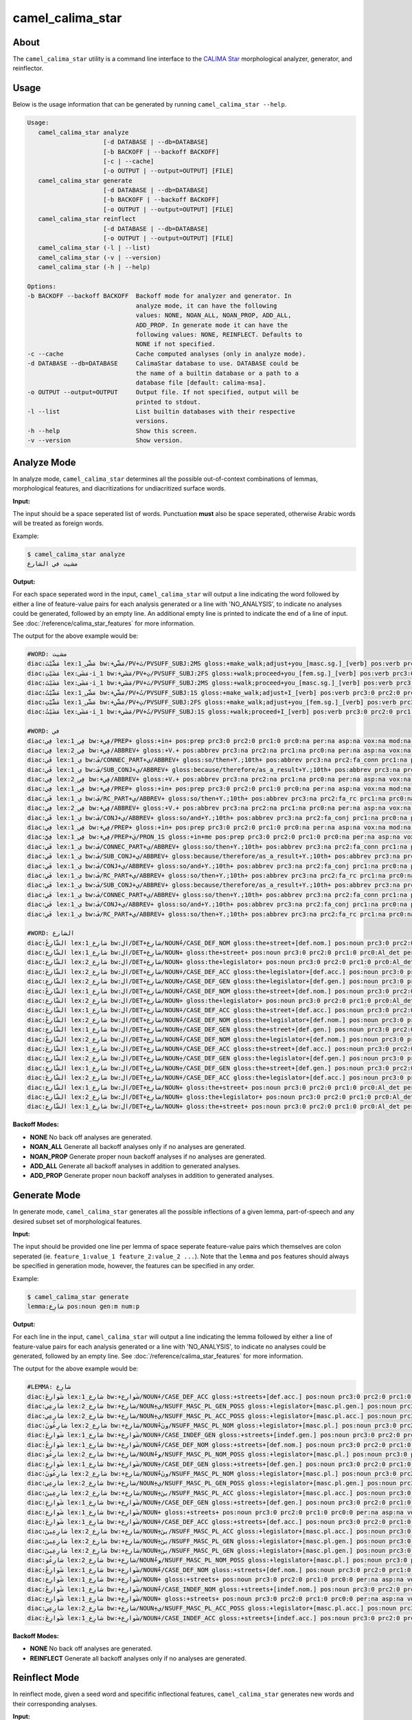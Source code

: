 camel_calima_star
=================

About
-----

The ``camel_calima_star`` utility is a command line interface to the
`CALIMA Star <http://www.aclweb.org/anthology/W18-5816>`_ morphological
analyzer, generator, and reinflector.

Usage
-----

Below is the usage information that can be generated by running
``camel_calima_star --help``.

.. code-block:: none

   Usage:
      camel_calima_star analyze
                        [-d DATABASE | --db=DATABASE]
                        [-b BACKOFF | --backoff BACKOFF]
                        [-c | --cache]
                        [-o OUTPUT | --output=OUTPUT] [FILE]
      camel_calima_star generate
                        [-d DATABASE | --db=DATABASE]
                        [-b BACKOFF | --backoff BACKOFF]
                        [-o OUTPUT | --output=OUTPUT] [FILE]
      camel_calima_star reinflect
                        [-d DATABASE | --db=DATABASE]
                        [-o OUTPUT | --output=OUTPUT] [FILE]
      camel_calima_star (-l | --list)
      camel_calima_star (-v | --version)
      camel_calima_star (-h | --help)

   Options:
   -b BACKOFF --backoff BACKOFF  Backoff mode for analyzer and generator. In
                                 analyze mode, it can have the following
                                 values: NONE, NOAN_ALL, NOAN_PROP, ADD_ALL,
                                 ADD_PROP. In generate mode it can have the
                                 following values: NONE, REINFLECT. Defaults to
                                 NONE if not specified.
   -c --cache                    Cache computed analyses (only in analyze mode).
   -d DATABASE --db=DATABASE     CalimaStar database to use. DATABASE could be
                                 the name of a builtin database or a path to a
                                 database file [default: calima-msa].
   -o OUTPUT --output=OUTPUT     Output file. If not specified, output will be
                                 printed to stdout.
   -l --list                     List builtin databases with their respective
                                 versions.
   -h --help                     Show this screen.
   -v --version                  Show version.

Analyze Mode
------------

In analyze mode, ``camel_calima_star`` determines all the possible out-of-context
combinations of lemmas, morphological features, and diacritizations for
undiacritized surface words.

**Input:**

The input should be a space seperated list of words. Punctuation **must** also
be space seperated, otherwise Arabic words will be treated as foreign words.

Example:

.. code-block:: none

   $ camel_calima_star analyze
   مشيت في الشارع

**Output:**

For each space seperated word in the input, ``camel_calima_star`` will output a
line indicating the word followed by either a line of feature-value pairs for
each analysis generated or a line with 'NO_ANALYSIS', to indicate no analyses
could be generated, followed by an empty line. An additional empty line is
printed to indicate the end of a line of input.
See :doc:`/reference/calima_star_features` for more information.

The output for the above example would be:

.. code-block:: none

   #WORD: مشيت
   diac:مَشَّيْتَ lex:مَشَّى_1 bw:+مَشَّي/PV+تَ/PVSUFF_SUBJ:2MS gloss:+make_walk;adjust+you_[masc.sg.]_[verb] pos:verb prc3:0 prc2:0 prc1:0 prc0:0 per:2 asp:p vox:a mod:i gen:m num:s stt:na cas:na enc0:0 rat:n source:lex form_gen:m form_num:s catib6:+VRB+ ud:+VERB+ d3seg:مَشَّيْتَ atbseg:مَشَّيْتَ d2seg:مَشَّيْتَ d1seg:مَشَّيْتَ d1tok:مَشَّيْتَ d2tok:مَشَّيْتَ atbtok:مَشَّيْتَ d3tok:مَشَّيْتَ root:م.ش.ي pattern:فَشَّلْتَ pos_freq:-1.023208 lex_freq:-99 pos_lex_freq:-99 caphi:m_a_sh_sh_a_y_t_a
   diac:مَشَيْتِ lex:مَشَى-i_1 bw:+مَشَي/PV+تِ/PVSUFF_SUBJ:2FS gloss:+walk;proceed+you_[fem.sg.]_[verb] pos:verb prc3:0 prc2:0 prc1:0 prc0:0 per:2 asp:p vox:a mod:i gen:f num:s stt:na cas:na enc0:0 rat:n source:lex form_gen:f form_num:s catib6:+VRB+ ud:+VERB+ d3seg:مَشَيْتِ atbseg:مَشَيْتِ d2seg:مَشَيْتِ d1seg:مَشَيْتِ d1tok:مَشَيْتِ d2tok:مَشَيْتِ atbtok:مَشَيْتِ d3tok:مَشَيْتِ root:م.ش.ي pattern:فَشَلْتِpos_freq:-1.023208 lex_freq:-4.587637 pos_lex_freq:-4.587637 caphi:m_a_sh_a_y_t_i
   diac:مَشَيْتَ lex:مَشَى-i_1 bw:+مَشَي/PV+تَ/PVSUFF_SUBJ:2MS gloss:+walk;proceed+you_[masc.sg.]_[verb] pos:verb prc3:0 prc2:0 prc1:0 prc0:0 per:2 asp:p vox:a mod:i gen:m num:s stt:na cas:na enc0:0 rat:n source:lex form_gen:m form_num:s catib6:+VRB+ ud:+VERB+ d3seg:مَشَيْتَ atbseg:مَشَيْتَ d2seg:مَشَيْتَ d1seg:مَشَيْتَ d1tok:مَشَيْتَ d2tok:مَشَيْتَ atbtok:مَشَيْتَ d3tok:مَشَيْتَ root:م.ش.ي pattern:فَشَلْتَ pos_freq:-1.023208 lex_freq:-4.587637 pos_lex_freq:-4.587637 caphi:m_a_sh_a_y_t_a
   diac:مَشَّيْتُ lex:مَشَّى_1 bw:+مَشَّي/PV+تُ/PVSUFF_SUBJ:1S gloss:+make_walk;adjust+I_[verb] pos:verb prc3:0 prc2:0 prc1:0 prc0:0 per:1 asp:p vox:a mod:i gen:m num:s stt:na cas:na enc0:0 rat:nsource:lex form_gen:m form_num:s catib6:+VRB+ ud:+VERB+ d3seg:مَشَّيْتُ atbseg:مَشَّيْتُ d2seg:مَشَّيْتُ d1seg:مَشَّيْتُ d1tok:مَشَّيْتُ d2tok:مَشَّيْتُ atbtok:مَشَّيْتُ d3tok:مَشَّيْتُ root:م.ش.ي pattern:فَشَّلْتُ pos_freq:-1.023208 lex_freq:-99 pos_lex_freq:-99 caphi:m_a_sh_sh_a_y_t_u
   diac:مَشَّيْتِ lex:مَشَّى_1 bw:+مَشَّي/PV+تِ/PVSUFF_SUBJ:2FS gloss:+make_walk;adjust+you_[fem.sg.]_[verb] pos:verb prc3:0 prc2:0 prc1:0 prc0:0 per:2 asp:p vox:a mod:i gen:f num:s stt:na cas:naenc0:0 rat:n source:lex form_gen:f form_num:s catib6:+VRB+ ud:+VERB+ d3seg:مَشَّيْتِ atbseg:مَشَّيْتِ d2seg:مَشَّيْتِ d1seg:مَشَّيْتِ d1tok:مَشَّيْتِ d2tok:مَشَّيْتِ atbtok:مَشَّيْتِ d3tok:مَشَّيْتِ root:م.ش.ي pattern:فَشَّلْتِ pos_freq:-1.023208 lex_freq:-99 pos_lex_freq:-99 caphi:m_a_sh_sh_a_y_t_i
   diac:مَشَيْتُ lex:مَشَى-i_1 bw:+مَشَي/PV+تُ/PVSUFF_SUBJ:1S gloss:+walk;proceed+I_[verb] pos:verb prc3:0 prc2:0 prc1:0 prc0:0 per:1 asp:p vox:a mod:i gen:m num:s stt:na cas:na enc0:0 rat:n source:lex form_gen:m form_num:s catib6:+VRB+ ud:+VERB+ d3seg:مَشَيْتُ atbseg:مَشَيْتُ d2seg:مَشَيْتُ d1seg:مَشَيْتُ d1tok:مَشَيْتُ d2tok:مَشَيْتُ atbtok:مَشَيْتُ d3tok:مَشَيْتُ root:م.ش.ي pattern:فَشَلْتُ pos_freq:-1.023208 lex_freq:-4.587637 pos_lex_freq:-4.587637 caphi:m_a_sh_a_y_t_u

   #WORD: في
   diac:فِي lex:فِي_1 bw:+فِي/PREP+ gloss:+in+ pos:prep prc3:0 prc2:0 prc1:0 prc0:na per:na asp:na vox:na mod:na gen:na num:na stt:na cas:na enc0:0 rat:na source:lex form_gen:na form_num:na catib6:+PRT+ ud:+ADP+ d3seg:فِي+ atbseg:فِي+ d2seg:فِي+ d1seg:فِي+ d1tok:فِي d2tok:فِي atbtok:فِي d3tok:فِي+ root:ٌطWص pattern:فِي pos_freq:-1.002116 lex_freq:-1.411635 pos_lex_freq:-1.411635 caphi:f_ii
   diac:فِي lex:فِي_2 bw:+فِي/ABBREV+ gloss:+V.+ pos:abbrev prc3:na prc2:na prc1:na prc0:na per:na asp:na vox:na mod:na gen:na num:na stt:d cas:na enc0:na rat:na source:lex form_gen:na form_num:na catib6:+NOM+ ud:+NOUN+ d3seg:فِي+ atbseg:فِي+ d2seg:فِي+ d1seg:فِي+ d1tok:فِي d2tok:فِي atbtok:فِي d3tok:فِي+ root:ٌطWص pattern:فِي pos_freq:-2.268772 lex_freq:-4.078331 pos_lex_freq:-4.078331 caphi:f_ii
   diac:فَي lex:ي_1 bw:فَ/CONNEC_PART+ي/ABBREV+ gloss:so/then+Y.;10th+ pos:abbrev prc3:na prc2:fa_conn prc1:na prc0:na per:na asp:na vox:na mod:na gen:na num:na stt:d cas:na enc0:na rat:na source:lex form_gen:na form_num:na catib6:PRT+NOM+ ud:PART+NOUN+ d3seg:فَ+_ي+ atbseg:فَ+_ي+ d2seg:فَ+_ي+ d1seg:فَي+ d1tok:فَي d2tok:فَ+_ي atbtok:فَ+_ي d3tok:فَ+_ي+ root:ٌطWص pattern:فَي pos_freq:-2.268772 lex_freq:-99 pos_lex_freq:-99 caphi:f_a_y
   diac:فَي lex:ي_1 bw:فَ/SUB_CONJ+ي/ABBREV+ gloss:because/therefore/as_a_result+Y.;10th+ pos:abbrev prc3:na prc2:fa_sub prc1:na prc0:na per:na asp:na vox:na mod:na gen:na num:na stt:d cas:na enc0:na rat:na source:lex form_gen:na form_num:na catib6:PRT+NOM+ ud:SCONJ+NOUN+ d3seg:فَ+_ي+ atbseg:فَ+_ي+ d2seg:فَ+_ي+ d1seg:فَ+_ي+ d1tok:فَ+_ي d2tok:فَ+_ي atbtok:فَ+_ي d3tok:فَ+_ي+ root:ٌطWص pattern:فَي pos_freq:-2.268772 lex_freq:-99 pos_lex_freq:-99 caphi:f_a_y
   diac:فِي lex:فِي_2 bw:+فِي/ABBREV+ gloss:+V.+ pos:abbrev prc3:na prc2:na prc1:na prc0:na per:na asp:na vox:na mod:na gen:na num:na stt:na cas:na enc0:na rat:na source:lex form_gen:na form_num:na catib6:+NOM+ ud:+NOUN+ d3seg:فِي+ atbseg:فِي+ d2seg:فِي+ d1seg:فِي+ d1tok:فِي d2tok:فِي atbtok:فِي d3tok:فِي+ root:ٌطWص pattern:فِي pos_freq:-2.268772 lex_freq:-4.078331 pos_lex_freq:-4.078331 caphi:f_ii
   diac:فِي lex:فِي_1 bw:+فِي/PREP+ gloss:+in+ pos:prep prc3:0 prc2:0 prc1:0 prc0:na per:na asp:na vox:na mod:na gen:na num:na stt:c cas:na enc0:0 rat:na source:lex form_gen:na form_num:na catib6:+PRT+ ud:+ADP+ d3seg:فِي+ atbseg:فِي+ d2seg:فِي+ d1seg:فِي+ d1tok:فِي d2tok:فِي atbtok:فِي d3tok:فِي+ root:ٌطWص pattern:فِي pos_freq:-1.002116 lex_freq:-1.411635 pos_lex_freq:-1.411635 caphi:f_ii
   diac:فَي lex:ي_1 bw:فَ/RC_PART+ي/ABBREV+ gloss:so/then+Y.;10th+ pos:abbrev prc3:na prc2:fa_rc prc1:na prc0:na per:na asp:na vox:na mod:na gen:na num:na stt:d cas:na enc0:na rat:na source:lex form_gen:na form_num:na catib6:PRT+NOM+ ud:PART+NOUN+ d3seg:فَ+_ي+ atbseg:فَ+_ي+ d2seg:فَ+_ي+ d1seg:فَي+ d1tok:فَي d2tok:فَ+_ي atbtok:فَ+_ي d3tok:فَ+_ي+ root:ٌطWص pattern:فَي pos_freq:-2.268772 lex_freq:-99 pos_lex_freq:-99 caphi:f_a_y
   diac:فِي lex:فِي_2 bw:+فِي/ABBREV+ gloss:+V.+ pos:abbrev prc3:na prc2:na prc1:na prc0:na per:na asp:na vox:na mod:na gen:na num:na stt:c cas:na enc0:na rat:na source:lex form_gen:na form_num:na catib6:+NOM+ ud:+NOUN+ d3seg:فِي+ atbseg:فِي+ d2seg:فِي+ d1seg:فِي+ d1tok:فِي d2tok:فِي atbtok:فِي d3tok:فِي+ root:ٌطWص pattern:فِي pos_freq:-2.268772 lex_freq:-4.078331 pos_lex_freq:-4.078331 caphi:f_ii
   diac:فَي lex:ي_1 bw:فَ/CONJ+ي/ABBREV+ gloss:so/and+Y.;10th+ pos:abbrev prc3:na prc2:fa_conj prc1:na prc0:na per:na asp:na vox:na mod:na gen:na num:na stt:c cas:na enc0:na rat:na source:lex form_gen:na form_num:na catib6:PRT+NOM+ ud:CONJ+NOUN+ d3seg:فَ+_ي+ atbseg:فَ+_ي+ d2seg:فَ+_ي+ d1seg:فَ+_ي+ d1tok:فَ+_ي d2tok:فَ+_ي atbtok:فَ+_ي d3tok:فَ+_ي+ root:ٌطWص pattern:فَي pos_freq:-2.268772 lex_freq:-99 pos_lex_freq:-99 caphi:f_a_y
   diac:فِي lex:فِي_1 bw:+فِي/PREP+ gloss:+in+ pos:prep prc3:0 prc2:0 prc1:0 prc0:na per:na asp:na vox:na mod:na gen:na num:na stt:d cas:na enc0:0 rat:na source:lex form_gen:na form_num:na catib6:+PRT+ ud:+ADP+ d3seg:فِي+ atbseg:فِي+ d2seg:فِي+ d1seg:فِي+ d1tok:فِي d2tok:فِي atbtok:فِي d3tok:فِي+ root:ٌطWص pattern:فِي pos_freq:-1.002116 lex_freq:-1.411635 pos_lex_freq:-1.411635 caphi:f_ii
   diac:فِيَّ lex:فِي_1 bw:+فِي/PREP+يَ/PRON_1S gloss:+in+me pos:prep prc3:0 prc2:0 prc1:0 prc0:na per:na asp:na vox:na mod:na gen:na num:na stt:na cas:na enc0:1s_pron rat:na source:lex form_gen:na form_num:na catib6:+PRT+NOM ud:+ADP+PRON d3seg:فِي_+َّ atbseg:فِي_+َّ d2seg:فِيَّ d1seg:فِيَّ d1tok:فِيَّ d2tok:فِيَّ atbtok:فِي+_َّ d3tok:فِي_+َّ root:ٌطWص pattern:فِيَّ pos_freq:-1.002116 lex_freq:-1.411635 pos_lex_freq:-1.411635 caphi:f_ii_i_a
   diac:فَي lex:ي_1 bw:فَ/CONNEC_PART+ي/ABBREV+ gloss:so/then+Y.;10th+ pos:abbrev prc3:na prc2:fa_conn prc1:na prc0:na per:na asp:na vox:na mod:na gen:na num:na stt:c cas:na enc0:na rat:na source:lex form_gen:na form_num:na catib6:PRT+NOM+ ud:PART+NOUN+ d3seg:فَ+_ي+ atbseg:فَ+_ي+ d2seg:فَ+_ي+ d1seg:فَي+ d1tok:فَي d2tok:فَ+_ي atbtok:فَ+_ي d3tok:فَ+_ي+ root:ٌطWص pattern:فَي pos_freq:-2.268772 lex_freq:-99 pos_lex_freq:-99 caphi:f_a_y
   diac:فَي lex:ي_1 bw:فَ/SUB_CONJ+ي/ABBREV+ gloss:because/therefore/as_a_result+Y.;10th+ pos:abbrev prc3:na prc2:fa_sub prc1:na prc0:na per:na asp:na vox:na mod:na gen:na num:na stt:c cas:na enc0:na rat:na source:lex form_gen:na form_num:na catib6:PRT+NOM+ ud:SCONJ+NOUN+ d3seg:فَ+_ي+ atbseg:فَ+_ي+ d2seg:فَ+_ي+ d1seg:فَ+_ي+ d1tok:فَ+_ي d2tok:فَ+_ي atbtok:فَ+_ي d3tok:فَ+_ي+ root:ٌطWص pattern:فَي pos_freq:-2.268772 lex_freq:-99 pos_lex_freq:-99 caphi:f_a_y
   diac:فَي lex:ي_1 bw:فَ/CONJ+ي/ABBREV+ gloss:so/and+Y.;10th+ pos:abbrev prc3:na prc2:fa_conj prc1:na prc0:na per:na asp:na vox:na mod:na gen:na num:na stt:d cas:na enc0:na rat:na source:lex form_gen:na form_num:na catib6:PRT+NOM+ ud:CONJ+NOUN+ d3seg:فَ+_ي+ atbseg:فَ+_ي+ d2seg:فَ+_ي+ d1seg:فَ+_ي+ d1tok:فَ+_ي d2tok:فَ+_ي atbtok:فَ+_ي d3tok:فَ+_ي+ root:ٌطWص pattern:فَي pos_freq:-2.268772 lex_freq:-99 pos_lex_freq:-99 caphi:f_a_y
   diac:فَي lex:ي_1 bw:فَ/RC_PART+ي/ABBREV+ gloss:so/then+Y.;10th+ pos:abbrev prc3:na prc2:fa_rc prc1:na prc0:na per:na asp:na vox:na mod:na gen:na num:na stt:na cas:na enc0:na rat:na source:lex form_gen:na form_num:na catib6:PRT+NOM+ ud:PART+NOUN+ d3seg:فَ+_ي+ atbseg:فَ+_ي+ d2seg:فَ+_ي+ d1seg:فَي+ d1tok:فَي d2tok:فَ+_ي atbtok:فَ+_ي d3tok:فَ+_ي+ root:ٌطWص pattern:فَي pos_freq:-2.268772 lex_freq:-99 pos_lex_freq:-99 caphi:f_a_y
   diac:فَي lex:ي_1 bw:فَ/SUB_CONJ+ي/ABBREV+ gloss:because/therefore/as_a_result+Y.;10th+ pos:abbrev prc3:na prc2:fa_sub prc1:na prc0:na per:na asp:na vox:na mod:na gen:na num:na stt:nacas:na enc0:na rat:na source:lex form_gen:na form_num:na catib6:PRT+NOM+ ud:SCONJ+NOUN+ d3seg:فَ+_ي+ atbseg:فَ+_ي+ d2seg:فَ+_ي+ d1seg:فَ+_ي+ d1tok:فَ+_ي d2tok:فَ+_ي atbtok:فَ+_ي d3tok:فَ+_ي+ root:ٌطWص pattern:فَي pos_freq:-2.268772 lex_freq:-99 pos_lex_freq:-99 caphi:f_a_y
   diac:فَي lex:ي_1 bw:فَ/CONNEC_PART+ي/ABBREV+ gloss:so/then+Y.;10th+ pos:abbrev prc3:na prc2:fa_conn prc1:na prc0:na per:na asp:na vox:na mod:na gen:na num:na stt:na cas:na enc0:na rat:na source:lex form_gen:na form_num:na catib6:PRT+NOM+ ud:PART+NOUN+ d3seg:فَ+_ي+ atbseg:فَ+_ي+ d2seg:فَ+_ي+ d1seg:فَي+ d1tok:فَي d2tok:فَ+_ي atbtok:فَ+_ي d3tok:فَ+_ي+ root:ٌطWص pattern:فَي pos_freq:-2.268772 lex_freq:-99 pos_lex_freq:-99 caphi:f_a_y
   diac:فَي lex:ي_1 bw:فَ/CONJ+ي/ABBREV+ gloss:so/and+Y.;10th+ pos:abbrev prc3:na prc2:fa_conj prc1:na prc0:na per:na asp:na vox:na mod:na gen:na num:na stt:na cas:na enc0:na rat:na source:lex form_gen:na form_num:na catib6:PRT+NOM+ ud:CONJ+NOUN+ d3seg:فَ+_ي+ atbseg:فَ+_ي+ d2seg:فَ+_ي+ d1seg:فَ+_ي+ d1tok:فَ+_ي d2tok:فَ+_ي atbtok:فَ+_ي d3tok:فَ+_ي+ root:ٌطWص pattern:فَي pos_freq:-2.268772 lex_freq:-99 pos_lex_freq:-99 caphi:f_a_y
   diac:فَي lex:ي_1 bw:فَ/RC_PART+ي/ABBREV+ gloss:so/then+Y.;10th+ pos:abbrev prc3:na prc2:fa_rc prc1:na prc0:na per:na asp:na vox:na mod:na gen:na num:na stt:c cas:na enc0:na rat:na source:lex form_gen:na form_num:na catib6:PRT+NOM+ ud:PART+NOUN+ d3seg:فَ+_ي+ atbseg:فَ+_ي+ d2seg:فَ+_ي+ d1seg:فَي+ d1tok:فَي d2tok:فَ+_ي atbtok:فَ+_ي d3tok:فَ+_ي+ root:ٌطWص pattern:فَي pos_freq:-2.268772 lex_freq:-99 pos_lex_freq:-99 caphi:f_a_y

   #WORD: الشارع
   diac:الشّارِعُ lex:شارِع_1 bw:ال/DET+شارِع/NOUN+ُ/CASE_DEF_NOM gloss:the+street+[def.nom.] pos:noun prc3:0 prc2:0 prc1:0 prc0:Al_det per:na asp:na vox:na mod:na gen:m num:s stt:c cas:n enc0:0 rat:i source:lex form_gen:m form_num:s catib6:PRT+NOM+ ud:DET+NOUN+ d3seg:ال+_شارِعُ atbseg:الشارِعُ d2seg:الشارِعُ d1seg:الشارِعُ d1tok:الشارِعُ d2tok:الشارِعُ atbtok:الشارِعُ d3tok:ال+_شارِعُ root:ش.ر.ع pattern:الشاعِلُ pos_freq:-0.4344233 lex_freq:-3.604671 pos_lex_freq:-3.604671 caphi:2_a_sh_sh_aa_r_i_3_u
   diac:الشّارِع lex:شارِع_1 bw:ال/DET+شارِع/NOUN+ gloss:the+street+ pos:noun prc3:0 prc2:0 prc1:0 prc0:Al_det per:na asp:na vox:na mod:na gen:m num:s stt:c cas:u enc0:0 rat:i source:lex form_gen:m form_num:s catib6:PRT+NOM+ ud:DET+NOUN+ d3seg:ال+_شارِع+ atbseg:الشارِع+ d2seg:الشارِع+ d1seg:الشارِع+ d1tok:الشارِع d2tok:الشارِع atbtok:الشارِع d3tok:ال+_شارِع+ root:ش.ر.ع pattern:الشاعِل pos_freq:-0.4344233 lex_freq:-3.604671 pos_lex_freq:-3.604671 caphi:2_a_sh_sh_aa_r_i_3
   diac:الشّارِع lex:شارِع_2 bw:ال/DET+شارِع/NOUN+ gloss:the+legislator+ pos:noun prc3:0 prc2:0 prc1:0 prc0:Al_det per:na asp:na vox:na mod:na gen:m num:s stt:d cas:u enc0:0 rat:i source:lex form_gen:m form_num:s catib6:PRT+NOM+ ud:DET+NOUN+ d3seg:ال+_شارِع+ atbseg:الشارِع+ d2seg:الشارِع+ d1seg:الشارِع+ d1tok:الشارِع d2tok:الشارِع atbtok:الشارِع d3tok:ال+_شارِع+ root:ش.ر.ع pattern:الشاعِل pos_freq:-0.4344233 lex_freq:-99 pos_lex_freq:-99 caphi:2_a_sh_sh_aa_r_i_3
   diac:الشّارِعَ lex:شارِع_2 bw:ال/DET+شارِع/NOUN+َ/CASE_DEF_ACC gloss:the+legislator+[def.acc.] pos:noun prc3:0 prc2:0 prc1:0 prc0:Al_det per:na asp:na vox:na mod:na gen:m num:s stt:c cas:a enc0:0 rat:i source:lex form_gen:m form_num:s catib6:PRT+NOM+ ud:DET+NOUN+ d3seg:ال+_شارِعَ atbseg:الشارِعَ d2seg:الشارِعَ d1seg:الشارِعَ d1tok:الشارِعَ d2tok:الشارِعَ atbtok:الشارِعَ d3tok:ال+_شارِعَ root:ش.ر.ع pattern:الشاعِلَ pos_freq:-0.4344233 lex_freq:-99 pos_lex_freq:-99 caphi:2_a_sh_sh_aa_r_i_3_a
   diac:الشّارِعِ lex:شارِع_2 bw:ال/DET+شارِع/NOUN+ِ/CASE_DEF_GEN gloss:the+legislator+[def.gen.] pos:noun prc3:0 prc2:0 prc1:0 prc0:Al_det per:na asp:na vox:na mod:na gen:m num:s stt:c cas:g enc0:0 rat:i source:lex form_gen:m form_num:s catib6:PRT+NOM+ ud:DET+NOUN+ d3seg:ال+_شارِعِ atbseg:الشارِعِ d2seg:الشارِعِ d1seg:الشارِعِ d1tok:الشارِعِ d2tok:الشارِعِ atbtok:الشارِعِ d3tok:ال+_شارِعِ root:ش.ر.ع pattern:الشاعِلِ pos_freq:-0.4344233 lex_freq:-99 pos_lex_freq:-99 caphi:2_a_sh_sh_aa_r_i_3_i
   diac:الشّارِعُ lex:شارِع_1 bw:ال/DET+شارِع/NOUN+ُ/CASE_DEF_NOM gloss:the+street+[def.nom.] pos:noun prc3:0 prc2:0 prc1:0 prc0:Al_det per:na asp:na vox:na mod:na gen:m num:s stt:d cas:n enc0:0 rat:i source:lex form_gen:m form_num:s catib6:PRT+NOM+ ud:DET+NOUN+ d3seg:ال+_شارِعُ atbseg:الشارِعُ d2seg:الشارِعُ d1seg:الشارِعُ d1tok:الشارِعُ d2tok:الشارِعُ atbtok:الشارِعُ d3tok:ال+_شارِعُ root:ش.ر.ع pattern:الشاعِلُ pos_freq:-0.4344233 lex_freq:-3.604671 pos_lex_freq:-3.604671 caphi:2_a_sh_sh_aa_r_i_3_u
   diac:الشّارِع lex:شارِع_2 bw:ال/DET+شارِع/NOUN+ gloss:the+legislator+ pos:noun prc3:0 prc2:0 prc1:0 prc0:Al_det per:na asp:na vox:na mod:na gen:m num:s stt:c cas:u enc0:0 rat:i source:lex form_gen:m form_num:s catib6:PRT+NOM+ ud:DET+NOUN+ d3seg:ال+_شارِع+ atbseg:الشارِع+ d2seg:الشارِع+ d1seg:الشارِع+ d1tok:الشارِع d2tok:الشارِع atbtok:الشارِع d3tok:ال+_شارِع+ root:ش.ر.ع pattern:الشاعِل pos_freq:-0.4344233 lex_freq:-99 pos_lex_freq:-99 caphi:2_a_sh_sh_aa_r_i_3
   diac:الشّارِعَ lex:شارِع_1 bw:ال/DET+شارِع/NOUN+َ/CASE_DEF_ACC gloss:the+street+[def.acc.] pos:noun prc3:0 prc2:0 prc1:0 prc0:Al_det per:na asp:na vox:na mod:na gen:m num:s stt:c cas:a enc0:0 rat:i source:lex form_gen:m form_num:s catib6:PRT+NOM+ ud:DET+NOUN+ d3seg:ال+_شارِعَ atbseg:الشارِعَ d2seg:الشارِعَ d1seg:الشارِعَ d1tok:الشارِعَ d2tok:الشارِعَ atbtok:الشارِعَ d3tok:ال+_شارِعَ root:ش.ر.ع pattern:الشاعِلَ pos_freq:-0.4344233 lex_freq:-3.604671 pos_lex_freq:-3.604671 caphi:2_a_sh_sh_aa_r_i_3_a
   diac:الشّارِعُ lex:شارِع_2 bw:ال/DET+شارِع/NOUN+ُ/CASE_DEF_NOM gloss:the+legislator+[def.nom.] pos:noun prc3:0 prc2:0 prc1:0 prc0:Al_det per:na asp:na vox:na mod:na gen:m num:s stt:d cas:n enc0:0 rat:i source:lex form_gen:m form_num:s catib6:PRT+NOM+ ud:DET+NOUN+ d3seg:ال+_شارِعُ atbseg:الشارِعُ d2seg:الشارِعُ d1seg:الشارِعُ d1tok:الشارِعُ d2tok:الشارِعُ atbtok:الشارِعُ d3tok:ال+_شارِعُ root:ش.ر.ع pattern:الشاعِلُ pos_freq:-0.4344233 lex_freq:-99 pos_lex_freq:-99 caphi:2_a_sh_sh_aa_r_i_3_u
   diac:الشّارِعِ lex:شارِع_1 bw:ال/DET+شارِع/NOUN+ِ/CASE_DEF_GEN gloss:the+street+[def.gen.] pos:noun prc3:0 prc2:0 prc1:0 prc0:Al_det per:na asp:na vox:na mod:na gen:m num:s stt:d cas:g enc0:0 rat:i source:lex form_gen:m form_num:s catib6:PRT+NOM+ ud:DET+NOUN+ d3seg:ال+_شارِعِ atbseg:الشارِعِ d2seg:الشارِعِ d1seg:الشارِعِ d1tok:الشارِعِ d2tok:الشارِعِ atbtok:الشارِعِ d3tok:ال+_شارِعِ root:ش.ر.ع pattern:الشاعِلِ pos_freq:-0.4344233 lex_freq:-3.604671 pos_lex_freq:-3.604671 caphi:2_a_sh_sh_aa_r_i_3_i
   diac:الشّارِعُ lex:شارِع_2 bw:ال/DET+شارِع/NOUN+ُ/CASE_DEF_NOM gloss:the+legislator+[def.nom.] pos:noun prc3:0 prc2:0 prc1:0 prc0:Al_det per:na asp:na vox:na mod:na gen:m num:s stt:c cas:n enc0:0 rat:i source:lex form_gen:m form_num:s catib6:PRT+NOM+ ud:DET+NOUN+ d3seg:ال+_شارِعُ atbseg:الشارِعُ d2seg:الشارِعُ d1seg:الشارِعُ d1tok:الشارِعُ d2tok:الشارِعُ atbtok:الشارِعُ d3tok:ال+_شارِعُ root:ش.ر.ع pattern:الشاعِلُ pos_freq:-0.4344233 lex_freq:-99 pos_lex_freq:-99 caphi:2_a_sh_sh_aa_r_i_3_u
   diac:الشّارِعَ lex:شارِع_1 bw:ال/DET+شارِع/NOUN+َ/CASE_DEF_ACC gloss:the+street+[def.acc.] pos:noun prc3:0 prc2:0 prc1:0 prc0:Al_det per:na asp:na vox:na mod:na gen:m num:s stt:d cas:a enc0:0 rat:i source:lex form_gen:m form_num:s catib6:PRT+NOM+ ud:DET+NOUN+ d3seg:ال+_شارِعَ atbseg:الشارِعَ d2seg:الشارِعَ d1seg:الشارِعَ d1tok:الشارِعَ d2tok:الشارِعَ atbtok:الشارِعَ d3tok:ال+_شارِعَ root:ش.ر.ع pattern:الشاعِلَ pos_freq:-0.4344233 lex_freq:-3.604671 pos_lex_freq:-3.604671 caphi:2_a_sh_sh_aa_r_i_3_a
   diac:الشّارِعِ lex:شارِع_2 bw:ال/DET+شارِع/NOUN+ِ/CASE_DEF_GEN gloss:the+legislator+[def.gen.] pos:noun prc3:0 prc2:0 prc1:0 prc0:Al_det per:na asp:na vox:na mod:na gen:m num:s stt:d cas:g enc0:0 rat:i source:lex form_gen:m form_num:s catib6:PRT+NOM+ ud:DET+NOUN+ d3seg:ال+_شارِعِ atbseg:الشارِعِ d2seg:الشارِعِ d1seg:الشارِعِ d1tok:الشارِعِ d2tok:الشارِعِ atbtok:الشارِعِ d3tok:ال+_شارِعِ root:ش.ر.ع pattern:الشاعِلِ pos_freq:-0.4344233 lex_freq:-99 pos_lex_freq:-99 caphi:2_a_sh_sh_aa_r_i_3_i
   diac:الشّارِعِ lex:شارِع_1 bw:ال/DET+شارِع/NOUN+ِ/CASE_DEF_GEN gloss:the+street+[def.gen.] pos:noun prc3:0 prc2:0 prc1:0 prc0:Al_det per:na asp:na vox:na mod:na gen:m num:s stt:c cas:g enc0:0 rat:i source:lex form_gen:m form_num:s catib6:PRT+NOM+ ud:DET+NOUN+ d3seg:ال+_شارِعِ atbseg:الشارِعِ d2seg:الشارِعِ d1seg:الشارِعِ d1tok:الشارِعِ d2tok:الشارِعِ atbtok:الشارِعِ d3tok:ال+_شارِعِ root:ش.ر.ع pattern:الشاعِلِ pos_freq:-0.4344233 lex_freq:-3.604671 pos_lex_freq:-3.604671 caphi:2_a_sh_sh_aa_r_i_3_i
   diac:الشّارِعَ lex:شارِع_2 bw:ال/DET+شارِع/NOUN+َ/CASE_DEF_ACC gloss:the+legislator+[def.acc.] pos:noun prc3:0 prc2:0 prc1:0 prc0:Al_det per:na asp:na vox:na mod:na gen:m num:s stt:d cas:a enc0:0 rat:i source:lex form_gen:m form_num:s catib6:PRT+NOM+ ud:DET+NOUN+ d3seg:ال+_شارِعَ atbseg:الشارِعَ d2seg:الشارِعَ d1seg:الشارِعَ d1tok:الشارِعَ d2tok:الشارِعَ atbtok:الشارِعَ d3tok:ال+_شارِعَ root:ش.ر.ع pattern:الشاعِلَ pos_freq:-0.4344233 lex_freq:-99 pos_lex_freq:-99 caphi:2_a_sh_sh_aa_r_i_3_a
   diac:الشّارِع lex:شارِع_1 bw:ال/DET+شارِع/NOUN+ gloss:the+street+ pos:noun prc3:0 prc2:0 prc1:0 prc0:Al_det per:na asp:na vox:na mod:na gen:m num:s stt:i cas:u enc0:0 rat:i source:lex form_gen:m form_num:s catib6:PRT+NOM+ ud:DET+NOUN+ d3seg:ال+_شارِع+ atbseg:الشارِع+ d2seg:الشارِع+ d1seg:الشارِع+ d1tok:الشارِع d2tok:الشارِع atbtok:الشارِع d3tok:ال+_شارِع+ root:ش.ر.ع pattern:الشاعِل pos_freq:-0.4344233 lex_freq:-3.604671 pos_lex_freq:-3.604671 caphi:2_a_sh_sh_aa_r_i_3
   diac:الشّارِع lex:شارِع_2 bw:ال/DET+شارِع/NOUN+ gloss:the+legislator+ pos:noun prc3:0 prc2:0 prc1:0 prc0:Al_det per:na asp:na vox:na mod:na gen:m num:s stt:i cas:u enc0:0 rat:i source:lex form_gen:m form_num:s catib6:PRT+NOM+ ud:DET+NOUN+ d3seg:ال+_شارِع+ atbseg:الشارِع+ d2seg:الشارِع+ d1seg:الشارِع+ d1tok:الشارِع d2tok:الشارِع atbtok:الشارِع d3tok:ال+_شارِع+ root:ش.ر.ع pattern:الشاعِل pos_freq:-0.4344233 lex_freq:-99 pos_lex_freq:-99 caphi:2_a_sh_sh_aa_r_i_3
   diac:الشّارِع lex:شارِع_1 bw:ال/DET+شارِع/NOUN+ gloss:the+street+ pos:noun prc3:0 prc2:0 prc1:0 prc0:Al_det per:na asp:na vox:na mod:na gen:m num:s stt:d cas:u enc0:0 rat:i source:lex form_gen:m form_num:s catib6:PRT+NOM+ ud:DET+NOUN+ d3seg:ال+_شارِع+ atbseg:الشارِع+ d2seg:الشارِع+ d1seg:الشارِع+ d1tok:الشارِع d2tok:الشارِع atbtok:الشارِع d3tok:ال+_شارِع+ root:ش.ر.ع pattern:الشاعِل pos_freq:-0.4344233 lex_freq:-3.604671 pos_lex_freq:-3.604671 caphi:2_a_sh_sh_aa_r_i_3

**Backoff Modes:**


* **NONE** No back off analyses are generated.
* **NOAN_ALL** Generate all backoff analyses only if no analyses are generated.
* **NOAN_PROP** Generate proper noun backoff analyses if no analyses are
  generated.
* **ADD_ALL** Generate all backoff analyses in addition to generated analyses.
* **ADD_PROP** Generate proper noun backoff analyses in addition to generated
  analyses.

Generate Mode
-------------

In generate mode, ``camel_calima_star`` generates all the possible inflections of
a given lemma, part-of-speech and any desired subset set of morphological
features.

**Input:**

The input should be provided one line per lemma of space seperate feature-value
pairs which themselves are colon seperated
(ie. \ ``feature_1:value_1 feature_2:value_2 ...``\ ).
Note that the ``lemma`` and ``pos`` features should always be specified
in generation mode, however, the features can be specified in any order.

Example:

.. code-block:: none

   $ camel_calima_star generate
   lemma:شارِع pos:noun gen:m num:p

**Output:**

For each line in the input, ``camel_calima_star`` will output a line indicating
the lemma followed by either a line of feature-value pairs for each analysis
generated or a line with 'NO_ANALYSIS', to indicate no analyses could be
generated, followed by an empty line.
See :doc:`/reference/calima_star_features` for more information.

The output for the above example would be:

.. code-block:: none

   #LEMMA: شارِع
   diac:شَوارِعَ lex:شارِع_1 bw:+شَوارِع/NOUN+َ/CASE_DEF_ACC gloss:+streets+[def.acc.] pos:noun prc3:0 prc2:0 prc1:0 prc0:0 per:na asp:na vox:na mod:na gen:m num:p stt:c cas:a enc0:0 rat:i source:lex form_gen:m form_num:s catib6:+NOM+ ud:+NOUN+ d3seg:شَوارِعَ atbseg:شَوارِعَ d2seg:شَوارِعَ d1seg:شَوارِعَ d1tok:شَوارِعَ d2tok:شَوارِعَ atbtok:شَوارِعَ d3tok:شَوارِعَ root:ش.ر.ع pattern:شَواعِلَ pos_freq:-0.4344233 lex_freq:-3.604671 pos_lex_freq:-3.604671 caphi:sh_a_w_aa_r_i_3_a
   diac:شارِعِي lex:شارِع_2 bw:+شارِع/NOUN+ِي/NSUFF_MASC_PL_GEN_POSS gloss:+legislator+[masc.pl.gen.] pos:noun prc3:0 prc2:0 prc1:0 prc0:0 per:na asp:na vox:na mod:na gen:m num:p stt:c cas:g enc0:0 rat:i source:lex form_gen:m form_num:p catib6:+NOM+ ud:+NOUN+ d3seg:شارِعِي atbseg:شارِعِي d2seg:شارِعِي d1seg:شارِعِي d1tok:شارِعِي d2tok:شارِعِي atbtok:شارِعِي d3tok:شارِعِي root:ش.ر.ع pattern:شاعِلِي pos_freq:-0.4344233 lex_freq:-99 pos_lex_freq:-99 caphi:sh_aa_r_i_3_i_y
   diac:شارِعِي lex:شارِع_2 bw:+شارِع/NOUN+ِي/NSUFF_MASC_PL_ACC_POSS gloss:+legislator+[masc.pl.acc.] pos:noun prc3:0 prc2:0 prc1:0 prc0:0 per:na asp:na vox:na mod:na gen:m num:p stt:c cas:a enc0:0 rat:i source:lex form_gen:m form_num:p catib6:+NOM+ ud:+NOUN+ d3seg:شارِعِي atbseg:شارِعِي d2seg:شارِعِي d1seg:شارِعِي d1tok:شارِعِي d2tok:شارِعِي atbtok:شارِعِي d3tok:شارِعِي root:ش.ر.ع pattern:شاعِلِي pos_freq:-0.4344233 lex_freq:-99 pos_lex_freq:-99 caphi:sh_aa_r_i_3_i_y
   diac:شارِعُونَ lex:شارِع_2 bw:+شارِع/NOUN+ُونَ/NSUFF_MASC_PL_NOM gloss:+legislator+[masc.pl.] pos:noun prc3:0 prc2:0 prc1:0 prc0:0 per:na asp:na vox:na mod:na gen:m num:p stt:d cas:n enc0:0 rat:i source:lex form_gen:m form_num:p catib6:+NOM+ ud:+NOUN+ d3seg:شارِعُونَ atbseg:شارِعُونَ d2seg:شارِعُونَ d1seg:شارِعُونَ d1tok:شارِعُونَ d2tok:شارِعُونَ atbtok:شارِعُونَ d3tok:شارِعُونَ root:ش.ر.عpattern:شاعِلُونَ pos_freq:-0.4344233 lex_freq:-99 pos_lex_freq:-99 caphi:sh_aa_r_i_3_uu_n_a
   diac:شَوارِعَ lex:شارِع_1 bw:+شَوارِع/NOUN+َ/CASE_INDEF_GEN gloss:+streets+[indef.gen.] pos:noun prc3:0 prc2:0 prc1:0 prc0:0 per:na asp:na vox:na mod:na gen:m num:p stt:i cas:g enc0:0 rat:i source:lex form_gen:m form_num:s catib6:+NOM+ ud:+NOUN+ d3seg:شَوارِعَ atbseg:شَوارِعَ d2seg:شَوارِعَ d1seg:شَوارِعَ d1tok:شَوارِعَ d2tok:شَوارِعَ atbtok:شَوارِعَ d3tok:شَوارِعَ root:ش.ر.ع pattern:شَواعِلَpos_freq:-0.4344233 lex_freq:-3.604671 pos_lex_freq:-3.604671 caphi:sh_a_w_aa_r_i_3_a
   diac:شَوارِعُ lex:شارِع_1 bw:+شَوارِع/NOUN+ُ/CASE_DEF_NOM gloss:+streets+[def.nom.] pos:noun prc3:0 prc2:0 prc1:0 prc0:0 per:na asp:na vox:na mod:na gen:m num:p stt:c cas:n enc0:0 rat:i source:lex form_gen:m form_num:s catib6:+NOM+ ud:+NOUN+ d3seg:شَوارِعُ atbseg:شَوارِعُ d2seg:شَوارِعُ d1seg:شَوارِعُ d1tok:شَوارِعُ d2tok:شَوارِعُ atbtok:شَوارِعُ d3tok:شَوارِعُ root:ش.ر.ع pattern:شَواعِلُ pos_freq:-0.4344233 lex_freq:-3.604671 pos_lex_freq:-3.604671 caphi:sh_a_w_aa_r_i_3_u
   diac:شارِعُو lex:شارِع_2 bw:+شارِع/NOUN+ُو/NSUFF_MASC_PL_NOM_POSS gloss:+legislator+[masc.pl.] pos:noun prc3:0 prc2:0 prc1:0 prc0:0 per:na asp:na vox:na mod:na gen:m num:p stt:d cas:n enc0:0 rat:i source:lex form_gen:m form_num:p catib6:+NOM+ ud:+NOUN+ d3seg:شارِعُو atbseg:شارِعُو d2seg:شارِعُو d1seg:شارِعُو d1tok:شارِعُو d2tok:شارِعُو atbtok:شارِعُو d3tok:شارِعُو root:ش.ر.ع pattern:شاعِلُو pos_freq:-0.4344233 lex_freq:-99 pos_lex_freq:-99 caphi:sh_aa_r_i_3_u_w
   diac:شَوارِعِ lex:شارِع_1 bw:+شَوارِع/NOUN+ِ/CASE_DEF_GEN gloss:+streets+[def.gen.] pos:noun prc3:0 prc2:0 prc1:0 prc0:0 per:na asp:na vox:na mod:na gen:m num:p stt:d cas:g enc0:0 rat:i source:lex form_gen:m form_num:s catib6:+NOM+ ud:+NOUN+ d3seg:شَوارِعِ atbseg:شَوارِعِ d2seg:شَوارِعِ d1seg:شَوارِعِ d1tok:شَوارِعِ d2tok:شَوارِعِ atbtok:شَوارِعِ d3tok:شَوارِعِ root:ش.ر.ع pattern:شَواعِلِ pos_freq:-0.4344233 lex_freq:-3.604671 pos_lex_freq:-3.604671 caphi:sh_a_w_aa_r_i_3_i
   diac:شارِعُونَ lex:شارِع_2 bw:+شارِع/NOUN+ُونَ/NSUFF_MASC_PL_NOM gloss:+legislator+[masc.pl.] pos:noun prc3:0 prc2:0 prc1:0 prc0:0 per:na asp:na vox:na mod:na gen:m num:p stt:i cas:n enc0:0 rat:i source:lex form_gen:m form_num:p catib6:+NOM+ ud:+NOUN+ d3seg:شارِعُونَ atbseg:شارِعُونَ d2seg:شارِعُونَ d1seg:شارِعُونَ d1tok:شارِعُونَ d2tok:شارِعُونَ atbtok:شارِعُونَ d3tok:شارِعُونَ root:ش.ر.عpattern:شاعِلُونَ pos_freq:-0.4344233 lex_freq:-99 pos_lex_freq:-99 caphi:sh_aa_r_i_3_uu_n_a
   diac:شارِعِي lex:شارِع_2 bw:+شارِع/NOUN+ِي/NSUFF_MASC_PL_GEN_POSS gloss:+legislator+[masc.pl.gen.] pos:noun prc3:0 prc2:0 prc1:0 prc0:0 per:na asp:na vox:na mod:na gen:m num:p stt:d cas:g enc0:0 rat:i source:lex form_gen:m form_num:p catib6:+NOM+ ud:+NOUN+ d3seg:شارِعِي atbseg:شارِعِي d2seg:شارِعِي d1seg:شارِعِي d1tok:شارِعِي d2tok:شارِعِي atbtok:شارِعِي d3tok:شارِعِي root:ش.ر.ع pattern:شاعِلِي pos_freq:-0.4344233 lex_freq:-99 pos_lex_freq:-99 caphi:sh_aa_r_i_3_i_y
   diac:شارِعِينَ lex:شارِع_2 bw:+شارِع/NOUN+ِينَ/NSUFF_MASC_PL_ACC gloss:+legislator+[masc.pl.acc.] pos:noun prc3:0 prc2:0 prc1:0 prc0:0 per:na asp:na vox:na mod:na gen:m num:p stt:d cas:a enc0:0 rat:i source:lex form_gen:m form_num:p catib6:+NOM+ ud:+NOUN+ d3seg:شارِعِينَ atbseg:شارِعِينَ d2seg:شارِعِينَ d1seg:شارِعِينَ d1tok:شارِعِينَ d2tok:شارِعِينَ atbtok:شارِعِينَ d3tok:شارِعِينَ root:ش.ر.ع pattern:شاعِلِينَ pos_freq:-0.4344233 lex_freq:-99 pos_lex_freq:-99 caphi:sh_aa_r_i_3_ii_n_a
   diac:شَوارِعِ lex:شارِع_1 bw:+شَوارِع/NOUN+ِ/CASE_DEF_GEN gloss:+streets+[def.gen.] pos:noun prc3:0 prc2:0 prc1:0 prc0:0 per:na asp:na vox:na mod:na gen:m num:p stt:c cas:g enc0:0 rat:i source:lex form_gen:m form_num:s catib6:+NOM+ ud:+NOUN+ d3seg:شَوارِعِ atbseg:شَوارِعِ d2seg:شَوارِعِ d1seg:شَوارِعِ d1tok:شَوارِعِ d2tok:شَوارِعِ atbtok:شَوارِعِ d3tok:شَوارِعِ root:ش.ر.ع pattern:شَواعِلِ pos_freq:-0.4344233 lex_freq:-3.604671 pos_lex_freq:-3.604671 caphi:sh_a_w_aa_r_i_3_i
   diac:شَوارِع lex:شارِع_1 bw:+شَوارِع/NOUN+ gloss:+streets+ pos:noun prc3:0 prc2:0 prc1:0 prc0:0 per:na asp:na vox:na mod:na gen:m num:p stt:c cas:u enc0:0 rat:i source:lex form_gen:m form_num:s catib6:+NOM+ ud:+NOUN+ d3seg:شَوارِع+ atbseg:شَوارِع+ d2seg:شَوارِع+ d1seg:شَوارِع+ d1tok:شَوارِع d2tok:شَوارِع atbtok:شَوارِع d3tok:شَوارِع+ root:ش.ر.ع pattern:شَواعِل pos_freq:-0.4344233 lex_freq:-3.604671 pos_lex_freq:-3.604671 caphi:sh_a_w_aa_r_i_3
   diac:شَوارِعَ lex:شارِع_1 bw:+شَوارِع/NOUN+َ/CASE_DEF_ACC gloss:+streets+[def.acc.] pos:noun prc3:0 prc2:0 prc1:0 prc0:0 per:na asp:na vox:na mod:na gen:m num:p stt:d cas:a enc0:0 rat:i source:lex form_gen:m form_num:s catib6:+NOM+ ud:+NOUN+ d3seg:شَوارِعَ atbseg:شَوارِعَ d2seg:شَوارِعَ d1seg:شَوارِعَ d1tok:شَوارِعَ d2tok:شَوارِعَ atbtok:شَوارِعَ d3tok:شَوارِعَ root:ش.ر.ع pattern:شَواعِلَ pos_freq:-0.4344233 lex_freq:-3.604671 pos_lex_freq:-3.604671 caphi:sh_a_w_aa_r_i_3_a
   diac:شارِعِينَ lex:شارِع_2 bw:+شارِع/NOUN+ِينَ/NSUFF_MASC_PL_ACC gloss:+legislator+[masc.pl.acc.] pos:noun prc3:0 prc2:0 prc1:0 prc0:0 per:na asp:na vox:na mod:na gen:m num:p stt:i cas:a enc0:0 rat:i source:lex form_gen:m form_num:p catib6:+NOM+ ud:+NOUN+ d3seg:شارِعِينَ atbseg:شارِعِينَ d2seg:شارِعِينَ d1seg:شارِعِينَ d1tok:شارِعِينَ d2tok:شارِعِينَ atbtok:شارِعِينَ d3tok:شارِعِينَ root:ش.ر.ع pattern:شاعِلِينَ pos_freq:-0.4344233 lex_freq:-99 pos_lex_freq:-99 caphi:sh_aa_r_i_3_ii_n_a
   diac:شارِعِينَ lex:شارِع_2 bw:+شارِع/NOUN+ِينَ/NSUFF_MASC_PL_GEN gloss:+legislator+[masc.pl.gen.] pos:noun prc3:0 prc2:0 prc1:0 prc0:0 per:na asp:na vox:na mod:na gen:m num:p stt:i cas:g enc0:0 rat:i source:lex form_gen:m form_num:p catib6:+NOM+ ud:+NOUN+ d3seg:شارِعِينَ atbseg:شارِعِينَ d2seg:شارِعِينَ d1seg:شارِعِينَ d1tok:شارِعِينَ d2tok:شارِعِينَ atbtok:شارِعِينَ d3tok:شارِعِينَ root:ش.ر.ع pattern:شاعِلِينَ pos_freq:-0.4344233 lex_freq:-99 pos_lex_freq:-99 caphi:sh_aa_r_i_3_ii_n_a
   diac:شارِعِينَ lex:شارِع_2 bw:+شارِع/NOUN+ِينَ/NSUFF_MASC_PL_GEN gloss:+legislator+[masc.pl.gen.] pos:noun prc3:0 prc2:0 prc1:0 prc0:0 per:na asp:na vox:na mod:na gen:m num:p stt:d cas:g enc0:0 rat:i source:lex form_gen:m form_num:p catib6:+NOM+ ud:+NOUN+ d3seg:شارِعِينَ atbseg:شارِعِينَ d2seg:شارِعِينَ d1seg:شارِعِينَ d1tok:شارِعِينَ d2tok:شارِعِينَ atbtok:شارِعِينَ d3tok:شارِعِينَ root:ش.ر.ع pattern:شاعِلِينَ pos_freq:-0.4344233 lex_freq:-99 pos_lex_freq:-99 caphi:sh_aa_r_i_3_ii_n_a
   diac:شارِعُو lex:شارِع_2 bw:+شارِع/NOUN+ُو/NSUFF_MASC_PL_NOM_POSS gloss:+legislator+[masc.pl.] pos:noun prc3:0 prc2:0 prc1:0 prc0:0 per:na asp:na vox:na mod:na gen:m num:p stt:c cas:n enc0:0 rat:i source:lex form_gen:m form_num:p catib6:+NOM+ ud:+NOUN+ d3seg:شارِعُو atbseg:شارِعُو d2seg:شارِعُو d1seg:شارِعُو d1tok:شارِعُو d2tok:شارِعُو atbtok:شارِعُو d3tok:شارِعُو root:ش.ر.ع pattern:شاعِلُو pos_freq:-0.4344233 lex_freq:-99 pos_lex_freq:-99 caphi:sh_aa_r_i_3_u_w
   diac:شَوارِعُ lex:شارِع_1 bw:+شَوارِع/NOUN+ُ/CASE_DEF_NOM gloss:+streets+[def.nom.] pos:noun prc3:0 prc2:0 prc1:0 prc0:0 per:na asp:na vox:na mod:na gen:m num:p stt:d cas:n enc0:0 rat:i source:lex form_gen:m form_num:s catib6:+NOM+ ud:+NOUN+ d3seg:شَوارِعُ atbseg:شَوارِعُ d2seg:شَوارِعُ d1seg:شَوارِعُ d1tok:شَوارِعُ d2tok:شَوارِعُ atbtok:شَوارِعُ d3tok:شَوارِعُ root:ش.ر.ع pattern:شَواعِلُ pos_freq:-0.4344233 lex_freq:-3.604671 pos_lex_freq:-3.604671 caphi:sh_a_w_aa_r_i_3_u
   diac:شَوارِع lex:شارِع_1 bw:+شَوارِع/NOUN+ gloss:+streets+ pos:noun prc3:0 prc2:0 prc1:0 prc0:0 per:na asp:na vox:na mod:na gen:m num:p stt:i cas:u enc0:0 rat:i source:lex form_gen:m form_num:s catib6:+NOM+ ud:+NOUN+ d3seg:شَوارِع+ atbseg:شَوارِع+ d2seg:شَوارِع+ d1seg:شَوارِع+ d1tok:شَوارِع d2tok:شَوارِع atbtok:شَوارِع d3tok:شَوارِع+ root:ش.ر.ع pattern:شَواعِل pos_freq:-0.4344233 lex_freq:-3.604671 pos_lex_freq:-3.604671 caphi:sh_a_w_aa_r_i_3
   diac:شَوارِعُ lex:شارِع_1 bw:+شَوارِع/NOUN+ُ/CASE_INDEF_NOM gloss:+streets+[indef.nom.] pos:noun prc3:0 prc2:0 prc1:0 prc0:0 per:na asp:na vox:na mod:na gen:m num:p stt:i cas:n enc0:0 rat:i source:lex form_gen:m form_num:s catib6:+NOM+ ud:+NOUN+ d3seg:شَوارِعُ atbseg:شَوارِعُ d2seg:شَوارِعُ d1seg:شَوارِعُ d1tok:شَوارِعُ d2tok:شَوارِعُ atbtok:شَوارِعُ d3tok:شَوارِعُ root:ش.ر.ع pattern:شَواعِلُpos_freq:-0.4344233 lex_freq:-3.604671 pos_lex_freq:-3.604671 caphi:sh_a_w_aa_r_i_3_u
   diac:شَوارِع lex:شارِع_1 bw:+شَوارِع/NOUN+ gloss:+streets+ pos:noun prc3:0 prc2:0 prc1:0 prc0:0 per:na asp:na vox:na mod:na gen:m num:p stt:d cas:u enc0:0 rat:i source:lex form_gen:m form_num:s catib6:+NOM+ ud:+NOUN+ d3seg:شَوارِع+ atbseg:شَوارِع+ d2seg:شَوارِع+ d1seg:شَوارِع+ d1tok:شَوارِع d2tok:شَوارِع atbtok:شَوارِع d3tok:شَوارِع+ root:ش.ر.ع pattern:شَواعِل pos_freq:-0.4344233 lex_freq:-3.604671 pos_lex_freq:-3.604671 caphi:sh_a_w_aa_r_i_3
   diac:شارِعِي lex:شارِع_2 bw:+شارِع/NOUN+ِي/NSUFF_MASC_PL_ACC_POSS gloss:+legislator+[masc.pl.acc.] pos:noun prc3:0 prc2:0 prc1:0 prc0:0 per:na asp:na vox:na mod:na gen:m num:p stt:d cas:a enc0:0 rat:i source:lex form_gen:m form_num:p catib6:+NOM+ ud:+NOUN+ d3seg:شارِعِي atbseg:شارِعِي d2seg:شارِعِي d1seg:شارِعِي d1tok:شارِعِي d2tok:شارِعِي atbtok:شارِعِي d3tok:شارِعِي root:ش.ر.ع pattern:شاعِلِي pos_freq:-0.4344233 lex_freq:-99 pos_lex_freq:-99 caphi:sh_aa_r_i_3_i_y
   diac:شَوارِعَ lex:شارِع_1 bw:+شَوارِع/NOUN+َ/CASE_INDEF_ACC gloss:+streets+[indef.acc.] pos:noun prc3:0 prc2:0 prc1:0 prc0:0 per:na asp:na vox:na mod:na gen:m num:p stt:i cas:a enc0:0 rat:i source:lex form_gen:m form_num:s catib6:+NOM+ ud:+NOUN+ d3seg:شَوارِعَ atbseg:شَوارِعَ d2seg:شَوارِعَ d1seg:شَوارِعَ d1tok:شَوارِعَ d2tok:شَوارِعَ atbtok:شَوارِعَ d3tok:شَوارِعَ root:ش.ر.ع pattern:شَواعِلَpos_freq:-0.4344233 lex_freq:-3.604671 pos_lex_freq:-3.604671 caphi:sh_a_w_aa_r_i_3_a

**Backoff Modes:**


* **NONE** No back off analyses are generated.
* **REINFLECT** Generate all backoff analyses only if no analyses are generated.

Reinflect Mode
--------------

In reinflect mode, given a seed word and specifific inflectional features,
``camel_calima_star`` generates new words and their corresponding analyses.

**Input:**

The input should be provided one line per word starting witht the word to
reinflect followed by space seperated feature-value pairs which themselves are
colon seperated
(ie. \ ``word feature_1:value_1 feature_2:value_2 ...``\ ).
Note that, while each line should begin with the word to be reinflected, the
feature-value pairs can be specified in any order.
See :doc:`/reference/calima_star_features` for more information.

Example:

.. code-block:: none

   $ camel_calima_star reinflect
   شوارع gen:m num:d prc1:bi_prep

**Output:**

For each line in the input, ``camel_calima_star`` will output a line indicating
the word followed by either a line of feature-value pairs for each analysis
generated or a line with 'NO_ANALYSIS', to indicate no analyses could be
generated, followed by an empty line.
See :doc:`/reference/calima_star_features` for more information.

The output for the above example would be:

.. code-block:: none

   #WORD: شوارع
   diac:بِشارِعَيْ lex:شارِع_1 bw:بِ/PREP+شارِع/NOUN+َيْ/NSUFF_MASC_DU_ACC_POSS gloss:with/by+street+two_[acc.] pos:noun prc3:0 prc2:0 prc1:bi_prep prc0:0 per:na asp:na vox:na mod:na gen:m num:d stt:c cas:a enc0:0 rat:i source:lex form_gen:m form_num:d catib6:PRT+NOM+ ud:ADP+NOUN+ d3seg:بِ+_شارِعَيْ atbseg:بِ+_شارِعَيْ d2seg:بِ+_شارِعَيْ d1seg:بِشارِعَيْ d1tok:بِشارِعَيْ d2tok:بِ+_شارِعَيْ atbtok:بِ+_شارِعَيْ d3tok:بِ+_شارِعَيْ root:ش.ر.ع pattern:بِشاعِلَيْ pos_freq:-0.4344233 lex_freq:-3.604671 pos_lex_freq:-3.604671 caphi:b_i_sh_aa_r_i_3_a_y
   diac:بِشارِعَيْ lex:شارِع_1 bw:بِ/PREP+شارِع/NOUN+َيْ/NSUFF_MASC_DU_GEN_POSS gloss:with/by+street+two_[gen.] pos:noun prc3:0 prc2:0 prc1:bi_prep prc0:0 per:na asp:na vox:na mod:na gen:m num:d stt:d cas:g enc0:0 rat:i source:lex form_gen:m form_num:d catib6:PRT+NOM+ ud:ADP+NOUN+ d3seg:بِ+_شارِعَيْ atbseg:بِ+_شارِعَيْ d2seg:بِ+_شارِعَيْ d1seg:بِشارِعَيْ d1tok:بِشارِعَيْ d2tok:بِ+_شارِعَيْ atbtok:بِ+_شارِعَيْ d3tok:بِ+_شارِعَيْ root:ش.ر.ع pattern:بِشاعِلَيْ pos_freq:-0.4344233 lex_freq:-3.604671 pos_lex_freq:-3.604671 caphi:b_i_sh_aa_r_i_3_a_y
   diac:بِشارِعَيْنِ lex:شارِع_1 bw:بِ/PREP+شارِع/NOUN+َيْنِ/NSUFF_MASC_DU_ACC gloss:with/by+street+two_[acc.] pos:noun prc3:0 prc2:0 prc1:bi_prep prc0:0 per:na asp:na vox:na mod:na gen:m num:d stt:i cas:a enc0:0 rat:i source:lex form_gen:m form_num:d catib6:PRT+NOM+ ud:ADP+NOUN+ d3seg:بِ+_شارِعَيْنِ atbseg:بِ+_شارِعَيْنِ d2seg:بِ+_شارِعَيْنِ d1seg:بِشارِعَيْنِ d1tok:بِشارِعَيْنِ d2tok:بِ+_شارِعَيْنِ atbtok:بِ+_شارِعَيْنِ d3tok:بِ+_شارِعَيْنِ root:ش.ر.ع pattern:بِشاعِلَيْنِ pos_freq:-0.4344233 lex_freq:-3.604671 pos_lex_freq:-3.604671 caphi:b_i_sh_aa_r_i_3_a_y_n_i
   diac:بِشارِعَيْنِ lex:شارِع_1 bw:بِ/PREP+شارِع/NOUN+َيْنِ/NSUFF_MASC_DU_GEN gloss:with/by+street+two_[gen.] pos:noun prc3:0 prc2:0 prc1:bi_prep prc0:0 per:na asp:na vox:na mod:na gen:m num:d stt:i cas:g enc0:0 rat:i source:lex form_gen:m form_num:d catib6:PRT+NOM+ ud:ADP+NOUN+ d3seg:بِ+_شارِعَيْنِ atbseg:بِ+_شارِعَيْنِ d2seg:بِ+_شارِعَيْنِ d1seg:بِشارِعَيْنِ d1tok:بِشارِعَيْنِ d2tok:بِ+_شارِعَيْنِ atbtok:بِ+_شارِعَيْنِ d3tok:بِ+_شارِعَيْنِ root:ش.ر.ع pattern:بِشاعِلَيْنِ pos_freq:-0.4344233 lex_freq:-3.604671 pos_lex_freq:-3.604671 caphi:b_i_sh_aa_r_i_3_a_y_n_i
   diac:بِشارِعَيْنِ lex:شارِع_1 bw:بِ/PREP+شارِع/NOUN+َيْنِ/NSUFF_MASC_DU_GEN gloss:with/by+street+two_[gen.] pos:noun prc3:0 prc2:0 prc1:bi_prep prc0:0 per:na asp:na vox:na mod:na gen:m num:d stt:d cas:g enc0:0 rat:i source:lex form_gen:m form_num:d catib6:PRT+NOM+ ud:ADP+NOUN+ d3seg:بِ+_شارِعَيْنِ atbseg:بِ+_شارِعَيْنِ d2seg:بِ+_شارِعَيْنِ d1seg:بِشارِعَيْنِ d1tok:بِشارِعَيْنِ d2tok:بِ+_شارِعَيْنِ atbtok:بِ+_شارِعَيْنِ d3tok:بِ+_شارِعَيْنِ root:ش.ر.ع pattern:بِشاعِلَيْنِ pos_freq:-0.4344233 lex_freq:-3.604671 pos_lex_freq:-3.604671 caphi:b_i_sh_aa_r_i_3_a_y_n_i
   diac:بِشارِعَيْنِ lex:شارِع_1 bw:بِ/PREP+شارِع/NOUN+َيْنِ/NSUFF_MASC_DU_ACC gloss:with/by+street+two_[acc.] pos:noun prc3:0 prc2:0 prc1:bi_prep prc0:0 per:na asp:na vox:na mod:na gen:m num:d stt:d cas:a enc0:0 rat:i source:lex form_gen:m form_num:d catib6:PRT+NOM+ ud:ADP+NOUN+ d3seg:بِ+_شارِعَيْنِ atbseg:بِ+_شارِعَيْنِ d2seg:بِ+_شارِعَيْنِ d1seg:بِشارِعَيْنِ d1tok:بِشارِعَيْنِ d2tok:بِ+_شارِعَيْنِ atbtok:بِ+_شارِعَيْنِ d3tok:بِ+_شارِعَيْنِ root:ش.ر.ع pattern:بِشاعِلَيْنِ pos_freq:-0.4344233 lex_freq:-3.604671 pos_lex_freq:-3.604671 caphi:b_i_sh_aa_r_i_3_a_y_n_i
   diac:بِشارِعَيْ lex:شارِع_1 bw:بِ/PREP+شارِع/NOUN+َيْ/NSUFF_MASC_DU_GEN_POSS gloss:with/by+street+two_[gen.] pos:noun prc3:0 prc2:0 prc1:bi_prep prc0:0 per:na asp:na vox:na mod:na gen:m num:d stt:c cas:g enc0:0 rat:i source:lex form_gen:m form_num:d catib6:PRT+NOM+ ud:ADP+NOUN+ d3seg:بِ+_شارِعَيْ atbseg:بِ+_شارِعَيْ d2seg:بِ+_شارِعَيْ d1seg:بِشارِعَيْ d1tok:بِشارِعَيْ d2tok:بِ+_شارِعَيْ atbtok:بِ+_شارِعَيْ d3tok:بِ+_شارِعَيْ root:ش.ر.ع pattern:بِشاعِلَيْ pos_freq:-0.4344233 lex_freq:-3.604671 pos_lex_freq:-3.604671 caphi:b_i_sh_aa_r_i_3_a_y
   diac:بِشارِعَيْ lex:شارِع_1 bw:بِ/PREP+شارِع/NOUN+َيْ/NSUFF_MASC_DU_ACC_POSS gloss:with/by+street+two_[acc.] pos:noun prc3:0 prc2:0 prc1:bi_prep prc0:0 per:na asp:na vox:na mod:na gen:m num:d stt:d cas:a enc0:0 rat:i source:lex form_gen:m form_num:d catib6:PRT+NOM+ ud:ADP+NOUN+ d3seg:بِ+_شارِعَيْ atbseg:بِ+_شارِعَيْ d2seg:بِ+_شارِعَيْ d1seg:بِشارِعَيْ d1tok:بِشارِعَيْ d2tok:بِ+_شارِعَيْ atbtok:بِ+_شارِعَيْ d3tok:بِ+_شارِعَيْ root:ش.ر.ع pattern:بِشاعِلَيْ pos_freq:-0.4344233 lex_freq:-3.604671 pos_lex_freq:-3.604671 caphi:b_i_sh_aa_r_i_3_a_y

.. _calima_star_databases:

Databases
---------

We provide builtin databases to be able to run ``camel_calima_star`` out of the
box.

Below is a list of databases that can be passed to ``-d`` or ``--db``:

.. note::
   While we currently only provide one builtin database at the moment, more
   will be added over time.

* **calima-msa** Database for analyzing Modern Standard Arabic.

If no database is specified, **calima-msa** is used.

You can always check what builtin databases are provided in your current
``camel_tools`` installation by running ``camel_calima_star --list``.
Alternatively, you can pass in a path to a database of your chosing instead of
one of the above listed databases.
